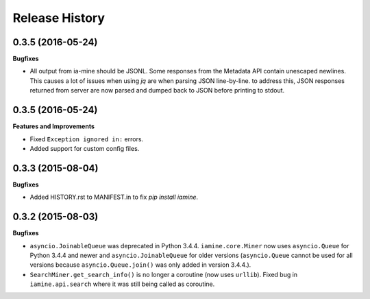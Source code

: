 .. :changelog:

Release History
---------------

0.3.5 (2016-05-24)
++++++++++++++++++

**Bugfixes**

- All output from ia-mine should be JSONL.
  Some responses from the Metadata API contain unescaped newlines.
  This causes a lot of issues when using `jq` are when parsing JSON line-by-line.
  to address this, JSON responses returned from server are now parsed and dumped back to JSON before printing to stdout.


0.3.5 (2016-05-24)
++++++++++++++++++

**Features and Improvements**

- Fixed ``Exception ignored in:`` errors.
- Added support for custom config files.

0.3.3 (2015-08-04)
++++++++++++++++++

**Bugfixes**

-  Added HISTORY.rst to MANIFEST.in to fix `pip install iamine`.

0.3.2 (2015-08-03)
++++++++++++++++++

**Bugfixes**

-  ``asyncio.JoinableQueue`` was deprecated in Python 3.4.4.
   ``iamine.core.Miner`` now uses ``asyncio.Queue`` for Python 3.4.4 and
   newer and ``asyncio.JoinableQueue`` for older versions
   (``asyncio.Queue`` cannot be used for all versions because
   ``asyncio.Queue.join()`` was only added in version 3.4.4.).
-  ``SearchMiner.get_search_info()`` is no longer a coroutine (now uses
   ``urllib``). Fixed bug in ``iamine.api.search`` where it was still
   being called as coroutine.
